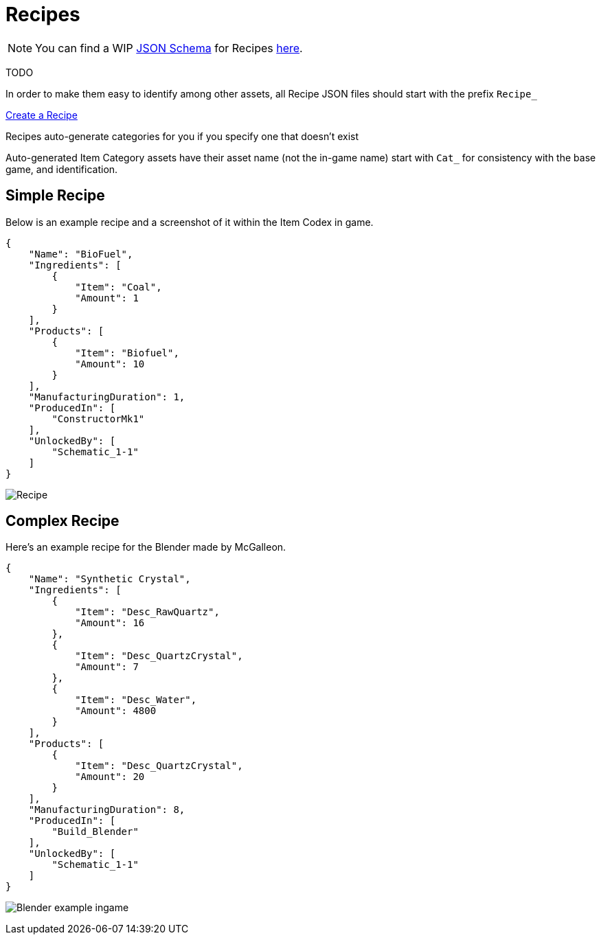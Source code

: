 = Recipes

[NOTE]
====
You can find a WIP xref:Reference/JsonSchema.adoc[JSON Schema] for Recipes https://github.com/budak7273/ContentLib_Documentation/tree/main/JsonSchemas[here].
====

TODO

In order to make them easy to identify among other assets, all Recipe JSON files should start with the prefix `Recipe_`

xref:Tutorials/CreateRecipe.adoc[Create a Recipe]

Recipes auto-generate categories for you if you specify one that doesn't exist

Auto-generated Item Category assets have their asset name (not the in-game name) start with `Cat_` for consistency with the base game, and identification.

== Simple Recipe

Below is an example recipe and a screenshot of it within the Item Codex in game.

```json
{
    "Name": "BioFuel",
    "Ingredients": [
        {
            "Item": "Coal",
            "Amount": 1
        }
    ],
    "Products": [
        {
            "Item": "Biofuel",
            "Amount": 10
        }
    ],
    "ManufacturingDuration": 1,
    "ProducedIn": [
        "ConstructorMk1"
    ],
    "UnlockedBy": [
        "Schematic_1-1"
    ]
}
```

image:https://i.imgur.com/ZUl6Mc5.png[Recipe]

== Complex Recipe

Here's an example recipe for the Blender made by McGalleon.

```json
{
    "Name": "Synthetic Crystal",
    "Ingredients": [
        {
            "Item": "Desc_RawQuartz",
            "Amount": 16
        },
        {
            "Item": "Desc_QuartzCrystal",
            "Amount": 7
        },
        {
            "Item": "Desc_Water",
            "Amount": 4800
        }
    ],
    "Products": [
        {
            "Item": "Desc_QuartzCrystal",
            "Amount": 20
        }
    ],
    "ManufacturingDuration": 8,
    "ProducedIn": [
        "Build_Blender"
    ],
    "UnlockedBy": [
        "Schematic_1-1"
    ]
}
```

image:https://cdn.discordapp.com/attachments/771801486828896260/863510909476143184/unknown.png[Blender example ingame]